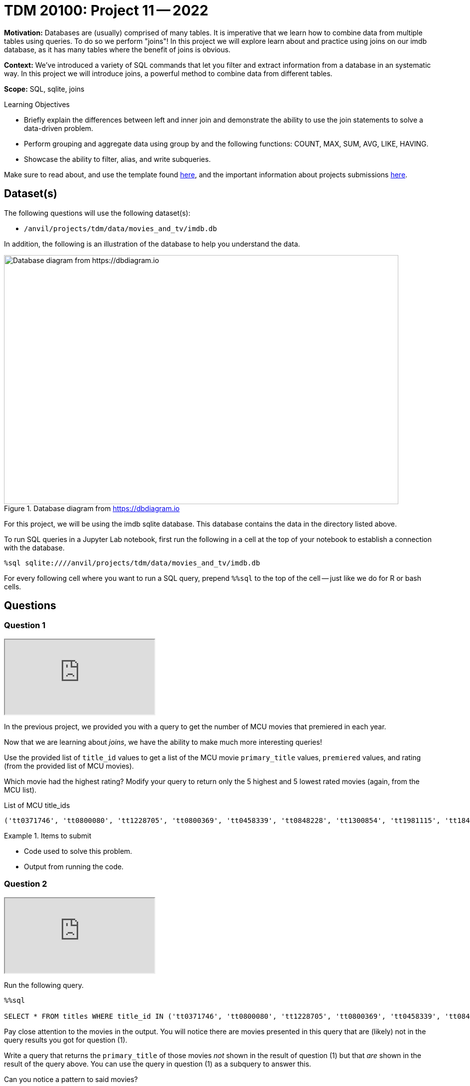 = TDM 20100: Project 11 -- 2022

**Motivation:** Databases are (usually) comprised of many tables. It is imperative that we learn how to combine data from multiple tables using queries. To do so we perform "joins"! In this project we will explore learn about and practice using joins on our imdb database, as it has many tables where the benefit of joins is obvious.

**Context:** We've introduced a variety of SQL commands that let you filter and extract information from a database in an systematic way. In this project we will introduce joins, a powerful method to combine data from different tables.

**Scope:** SQL, sqlite, joins

.Learning Objectives
****
- Briefly explain the differences between left and inner join and demonstrate the ability to use the join statements to solve a data-driven problem.
- Perform grouping and aggregate data using group by and the following functions: COUNT, MAX, SUM, AVG, LIKE, HAVING.
- Showcase the ability to filter, alias, and write subqueries.
****

Make sure to read about, and use the template found xref:templates.adoc[here], and the important information about projects submissions xref:submissions.adoc[here].

== Dataset(s)

The following questions will use the following dataset(s):

- `/anvil/projects/tdm/data/movies_and_tv/imdb.db`

In addition, the following is an illustration of the database to help you understand the data.

image::figure14.webp[Database diagram from https://dbdiagram.io, width=792, height=500, loading=lazy, title="Database diagram from https://dbdiagram.io"]

For this project, we will be using the imdb sqlite database. This database contains the data in the directory listed above.

To run SQL queries in a Jupyter Lab notebook, first run the following in a cell at the top of your notebook to establish a connection with the database.

[source,ipython]
----
%sql sqlite:////anvil/projects/tdm/data/movies_and_tv/imdb.db
----

For every following cell where you want to run a SQL query, prepend `%%sql` to the top of the cell -- just like we do for R or bash cells.

== Questions

=== Question 1

++++
<iframe class="video" src="https://cdnapisec.kaltura.com/html5/html5lib/v2.79.1/mwEmbedFrame.php/p/983291/uiconf_id/29134031/entry_id/1_tp3o35rt?wid=_983291"></iframe>
++++

In the previous project, we provided you with a query to get the number of MCU movies that premiered in each year. 

Now that we are learning about _joins_, we have the ability to make much more interesting queries!

Use the provided list of `title_id` values to get a list of the MCU movie `primary_title` values, `premiered` values, and rating (from the provided list of MCU movies).

Which movie had the highest rating? Modify your query to return only the 5 highest and 5 lowest rated movies (again, from the MCU list).

.List of MCU title_ids
----
('tt0371746', 'tt0800080', 'tt1228705', 'tt0800369', 'tt0458339', 'tt0848228', 'tt1300854', 'tt1981115', 'tt1843866', 'tt2015381', 'tt2395427', 'tt0478970', 'tt3498820', 'tt1211837', 'tt3896198', 'tt2250912', 'tt3501632', 'tt1825683', 'tt4154756', 'tt5095030', 'tt4154664', 'tt4154796', 'tt6320628', 'tt3480822', 'tt9032400', 'tt9376612', 'tt9419884', 'tt10648342', 'tt9114286')
----

.Items to submit
====
- Code used to solve this problem.
- Output from running the code.
====

=== Question 2

++++
<iframe class="video" src="https://cdnapisec.kaltura.com/html5/html5lib/v2.79.1/mwEmbedFrame.php/p/983291/uiconf_id/29134031/entry_id/1_aspvz5jh?wid=_983291"></iframe>
++++

Run the following query.

[source,ipython]
----
%%sql

SELECT * FROM titles WHERE title_id IN ('tt0371746', 'tt0800080', 'tt1228705', 'tt0800369', 'tt0458339', 'tt0848228', 'tt1300854', 'tt1981115', 'tt1843866', 'tt2015381', 'tt2395427', 'tt0478970', 'tt3498820', 'tt1211837', 'tt3896198', 'tt2250912', 'tt3501632', 'tt1825683', 'tt4154756', 'tt5095030', 'tt4154664', 'tt4154796', 'tt6320628', 'tt3480822', 'tt9032400', 'tt9376612', 'tt9419884', 'tt10648342', 'tt9114286');
----

Pay close attention to the movies in the output. You will notice there are movies presented in this query that are (likely) not in the query results you got for question (1).

Write a query that returns the `primary_title` of those movies _not_ shown in the result of question (1) but that _are_ shown in the result of the query above. You can use the query in question (1) as a subquery to answer this.

Can you notice a pattern to said movies? 

.Items to submit
====
- Code used to solve this problem.
- Output from running the code.
====

=== Question 3

++++
<iframe class="video" src="https://cdnapisec.kaltura.com/html5/html5lib/v2.79.1/mwEmbedFrame.php/p/983291/uiconf_id/29134031/entry_id/1_hqa1abza?wid=_983291"></iframe>
++++

In the previous questions we explored what is _actually_ the difference between an INNER JOIN, and a LEFT JOIN. It is likely you used an INNER JOIN/JOIN in your solution to question (1). As a result, the MCU movies that did not yet have a rating in IMDB are not shown in the output of question (1).

Modify your query from question (1) so that it returns a list of _all_ MCU movies with their associated rating, regardless of whether or not the movie has a rating.

.Items to submit
====
- Code used to solve this problem.
- Output from running the code.
====

=== Question 4

++++
<iframe class="video" src="https://cdnapisec.kaltura.com/html5/html5lib/v2.79.1/mwEmbedFrame.php/p/983291/uiconf_id/29134031/entry_id/1_di87hxgn?wid=_983291"></iframe>
++++

In the previous project, question (5) asked you to write a query that returns the average number of words in the `primary_title` column, by year, and only for years where the average number of words in the `primary_title` is less than 3.

Okay, great. What would be more interesting would be to see the average number of words in the `primary_title` column for titles with a rating of 8.5 or higher. Write a query to do that. How many words on average does a title with 8.5 or higher rating have?

Write another query that does the same for titles with < 8.5 rating. Is the average title length notably different?

.Items to submit
====
- Code used to solve this problem.
- Output from running the code.
====

=== Question 5

++++
<iframe class="video" src="https://cdnapisec.kaltura.com/html5/html5lib/v2.79.1/mwEmbedFrame.php/p/983291/uiconf_id/29134031/entry_id/1_nhev4n5v?wid=_983291"></iframe>
++++

We have a fun database, and you've learned a new trick (joins). Use your newfound knowledge to write a query that uses joins to accomplish a task you couldn't previously (easily) tackle, and answers a question you are interested in.

Explain what your query does, and talk about the results. Explain why you chose either a LEFT join or INNER join.

.Items to submit
====
- Code used to solve this problem.
- Output from running the code.
====

[WARNING]
====
_Please_ make sure to double check that your submission is complete, and contains all of your code and output before submitting. If you are on a spotty internet connection, it is recommended to download your submission after submitting it to make sure what you _think_ you submitted, was what you _actually_ submitted.
                                                                                                                             
In addition, please review our xref:submissions.adoc[submission guidelines] before submitting your project.
====

